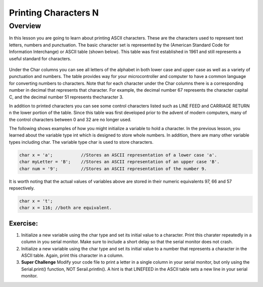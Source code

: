 Printing Characters N
==============

Overview
--------

In this lesson you are going to learn about printing ASCII characters. These are the characters used to represent text letters, numbers and punctuation. The basic character set is represented by the (American Standard Code for Information Interchange) or ASCII table (shown below). This table was first established in 1961 and still represents a useful standard for characters.

.. figure:: images/ascii_table.png
   :alt: 

Under the Char columns you can see all letters of the alphabet in both lower case and upper case as well as a variety of punctuation and numbers.  The table provides way for your microcontroller and computer to have a common language for converting numbers to characters. Note that for each character under the Char columns there is a corresponding number in decimal that represents that character. For example, the decimal number 67 represents the character capital C, and the decimal number 51 represents thecharacter 3. 

In addition to printed characters you can see some control characters listed such as LINE FEED and CARRIAGE RETURN n the lower portion of the table. Since this table was first developed prior to the advent of modern computers, many of the control characters between 0 and 32 are no longer used. 

The following shows examples of how you might initialize a variable to hold a character. In the previous lesson, you learned about the variable type int which is designed to store whole numbers. In addition, there are many other variable types including char. The variable type char is used to store characters. 

.. code-block:: c

  char x = 'a';           //Stores an ASCII representation of a lower case 'a'.
  char myLetter = 'B';    //Stores an ASCII representation of an upper case 'B'.
  char num = '9';         //Stores an ASCII representation of the number 9.

It is worth noting that the actual values of variables above are stored in their numeric equivalents 97, 66 and 57 repsectively. 

.. code-block:: c

  char x = 't';
  char x = 116; //both are equivalent.
  
Exercise:
~~~~~~~~~

#. Initialize a new variable using the char type and set its initial value to a character. Print this charater repeatedly in a column in you serial monitor. Make sure to include a short delay so that the serial monitor does not crash.

#. Initialize a new variable using the char type and set its initial value to a number that represents a character in the ASCII table. Again, print this character in a column.
 
#. **Super Challenge** Modify your code file to print a letter in a single column in your serial monitor, but only using the Serial.print() function, NOT Serail.println(). A hint is that LINEFEED in the ASCII table sets a new line in your serial monitor.



